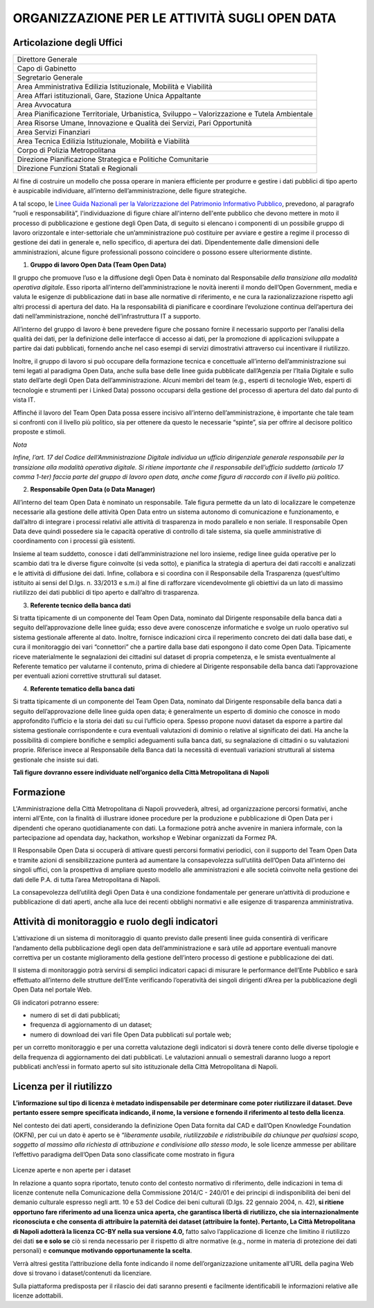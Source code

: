 ORGANIZZAZIONE PER LE ATTIVITÀ SUGLI OPEN DATA
==============================================

Articolazione degli Uffici
--------------------------

.. table:: la `Città Metropolitana di Napoli <http://www.cittametropolitana.na.it>`__, è strutturata 
   amministrativamente nelle Aree rappresentate di seguito:
   :class: first-column
   :name: Organigramma

+----------------------------------------------------------------------------------------------+
| Direttore Generale                                                                           |
+----------------------------------------------------------------------------------------------+
| Capo di Gabinetto                                                                            |
+----------------------------------------------------------------------------------------------+
| Segretario Generale                                                                          |
+----------------------------------------------------------------------------------------------+
| Area Amministrativa Edilizia Istituzionale, Mobilità e Viabilità                             |
+----------------------------------------------------------------------------------------------+
| Area Affari istituzionali, Gare, Stazione Unica Appaltante                                   |
+----------------------------------------------------------------------------------------------+
| Area Avvocatura                                                                              |
+----------------------------------------------------------------------------------------------+
| Area Pianificazione Territoriale, Urbanistica, Sviluppo – Valorizzazione e Tutela Ambientale |
+----------------------------------------------------------------------------------------------+
| Area Risorse Umane, Innovazione e Qualità dei Servizi, Pari Opportunità                      |
+----------------------------------------------------------------------------------------------+
| Area Servizi Finanziari                                                                      |
+----------------------------------------------------------------------------------------------+
| Area Tecnica Edilizia Istituzionale, Mobilità e Viabilità                                    |
+----------------------------------------------------------------------------------------------+
| Corpo di Polizia Metropolitana                                                               |
+----------------------------------------------------------------------------------------------+
| Direzione Pianificazione Strategica e Politiche Comunitarie                                  |
+----------------------------------------------------------------------------------------------+
| Direzione Funzioni Statali e Regionali                                                       |
+----------------------------------------------------------------------------------------------+

Al fine di costruire un modello che possa operare in maniera efficiente per produrre e gestire i dati pubblici di tipo aperto è auspicabile individuare, all’interno dell’amministrazione, delle figure strategiche.

A tal scopo, le `Linee Guida Nazionali per la Valorizzazione del Patrimonio Informativo Pubblico <http://lg-patrimonio-pubblico.readthedocs.io/it/latest/aspettiorg.html>`__, prevedono, al paragrafo “ruoli e responsabilità”, l'individuazione di figure chiare all'interno dell'ente pubblico che devono mettere in moto il processo di pubblicazione e gestione degli Open Data, di seguito si elencano i componenti di un possibile gruppo di lavoro orizzontale e inter-settoriale che un’amministrazione può costituire per avviare e gestire a regime il processo di gestione dei dati in generale e, nello specifico, di apertura dei dati. Dipendentemente dalle dimensioni delle amministrazioni, alcune figure professionali possono coincidere o possono essere ulteriormente distinte.

1. **Gruppo di lavoro Open Data (Team Open Data)**

Il gruppo che promuove l’uso e la diffusione degli Open Data è nominato dal Responsabile *della transizione alla modalità operativa digitale*. Esso riporta all’interno dell’amministrazione le novità inerenti il mondo dell’Open Government, media e valuta le esigenze di pubblicazione dati in base alle normative di riferimento, e ne cura la razionalizzazione rispetto agli altri processi di apertura del dato. Ha la responsabilità di pianificare e coordinare l’evoluzione continua dell’apertura dei dati nell’amministrazione, nonché dell’infrastruttura IT a supporto.

All’interno del gruppo di lavoro è bene prevedere figure che possano fornire il necessario supporto per l’analisi della qualità dei dati, per la definizione delle interfacce di accesso ai dati, per la promozione di applicazioni sviluppate a partire dai dati pubblicati, fornendo anche nel caso esempi di servizi dimostrativi attraverso cui incentivare il riutilizzo.

Inoltre, il gruppo di lavoro si può occupare della formazione tecnica e concettuale all’interno dell’amministrazione sui temi legati al paradigma Open Data, anche sulla base delle linee guida pubblicate dall’Agenzia per l’Italia Digitale e sullo stato dell’arte degli Open Data dell’amministrazione. Alcuni membri del team (e.g., esperti di tecnologie Web, esperti di tecnologie e strumenti per i Linked Data) possono occuparsi della gestione del processo di apertura del dato dal punto di vista IT.

Affinché il lavoro del Team Open Data possa essere incisivo all’interno dell’amministrazione, è importante che tale team si confronti con il livello più politico, sia per ottenere da questo le necessarie “spinte”, sia per offrire al decisore politico proposte e stimoli.

*Nota*

*Infine, l’art. 17 del Codice dell’Amministrazione Digitale individua un ufficio dirigenziale generale responsabile per la transizione alla modalità operativa digitale. Si ritiene importante che il responsabile dell’ufficio suddetto (articolo 17 comma 1-ter) faccia parte del gruppo di lavoro open data, anche come figura di raccordo con il livello più politico.*

2. **Responsabile Open Data (o Data Manager)**

All’interno del team Open Data è nominato un responsabile. Tale figura permette da un lato di localizzare le competenze necessarie alla gestione delle attività Open Data entro un sistema autonomo di comunicazione e funzionamento, e dall’altro di integrare i processi relativi alle attività di trasparenza in modo parallelo e non seriale. Il responsabile Open Data deve quindi possedere sia le capacità operative di controllo di tale sistema, sia quelle amministrative di coordinamento con i processi già esistenti.

Insieme al team suddetto, conosce i dati dell’amministrazione nel loro insieme, redige linee guida operative per lo scambio dati tra le diverse figure coinvolte (si veda sotto), e pianifica la strategia di apertura dei dati raccolti e analizzati e le attività di diffusione dei dati. Infine, collabora e si coordina con il Responsabile della Trasparenza (quest’ultimo istituito ai sensi del D.lgs. n. 33/2013 e s.m.i) al fine di rafforzare vicendevolmente gli obiettivi da un lato di massimo riutilizzo dei dati pubblici di tipo aperto e dall’altro di trasparenza.

3. **Referente tecnico della banca dati**

Si tratta tipicamente di un componente del Team Open Data, nominato dal Dirigente responsabile della banca dati a seguito dell’approvazione delle linee guida; esso deve avere conoscenze informatiche e svolge un ruolo operativo sul sistema gestionale afferente al dato. Inoltre, fornisce indicazioni circa il reperimento concreto dei dati dalla base dati, e cura il monitoraggio dei vari “connettori” che a partire dalla base dati espongono il dato come Open Data. Tipicamente riceve materialmente le segnalazioni dei cittadini sul dataset di propria competenza, e le smista eventualmente al Referente tematico per valutarne il contenuto, prima di chiedere al Dirigente responsabile della banca dati l’approvazione per eventuali azioni correttive strutturali sul dataset.

4. **Referente tematico della banca dati**

Si tratta tipicamente di un componente del Team Open Data, nominato dal Dirigente responsabile della banca dati a seguito dell’approvazione delle linee guida open data; è generalmente un esperto di dominio che conosce in modo approfondito l’ufficio e la storia dei dati su cui l’ufficio opera. Spesso propone nuovi dataset da esporre a partire dal sistema gestionale corrispondente e cura eventuali valutazioni di dominio o relative al significato dei dati. Ha anche la possibilità di compiere bonifiche e semplici adeguamenti sulla banca dati, su segnalazione di cittadini o su valutazioni proprie. Riferisce invece al Responsabile della Banca dati la necessità di eventuali variazioni strutturali al sistema gestionale che insiste sui dati.

**Tali figure dovranno essere individuate nell’organico della Città Metropolitana di Napoli**

Formazione
----------

L'Amministrazione della Città Metropolitana di Napoli provvederà, altresì, ad organizzazione percorsi formativi, anche interni all’Ente, con la finalità di illustrare idonee procedure per la produzione e pubblicazione di Open Data per i dipendenti che operano quotidianamente con dati. La formazione potrà anche avvenire in maniera informale, con la partecipazione ad opendata day, hackathon, workshop e Webinar organizzati da Formez PA.

Il Responsabile Open Data si occuperà di attivare questi percorsi formativi periodici, con il supporto del Team Open Data e tramite azioni di sensibilizzazione punterà ad aumentare la consapevolezza sull’utilità dell’Open Data all’interno dei singoli uffici, con la prospettiva di ampliare questo modello alle amministrazioni e alle società coinvolte nella gestione dei dati delle P.A. di tutta l’area Metropolitana di Napoli.

La consapevolezza dell’utilità degli Open Data è una condizione fondamentale per generare un’attività di produzione e pubblicazione di dati aperti, anche alla luce dei recenti obblighi normativi e alle esigenze di trasparenza amministrativa.

Attività di monitoraggio e ruolo degli indicatori
-------------------------------------------------

L’attivazione di un sistema di monitoraggio di quanto previsto dalle presenti linee guida consentirà di verificare l’andamento della pubblicazione degli open data dell’amministrazione e sarà utile ad apportare eventuali manovre correttiva per un costante miglioramento della gestione dell’intero processo di gestione e pubblicazione dei dati.

Il sistema di monitoraggio potrà servirsi di semplici indicatori capaci di misurare le performance dell’Ente Pubblico e sarà effettuato all’interno delle strutture dell’Ente verificando l’operatività dei singoli dirigenti d’Area per la pubblicazione degli Open Data nel portale Web.

Gli indicatori potranno essere:

-  numero di set di dati pubblicati;
-  frequenza di aggiornamento di un dataset;
-  numero di download dei vari file Open Data pubblicati sul portale web;

per un corretto monitoraggio e per una corretta valutazione degli indicatori si dovrà tenere conto delle diverse tipologie e della frequenza di aggiornamento dei dati pubblicati. Le valutazioni annuali o semestrali daranno luogo a report pubblicati anch’essi in formato aperto sul sito istituzionale della Città Metropolitana di Napoli.

Licenza per il riutilizzo
-------------------------

**L’informazione sul tipo di licenza è metadato indispensabile per determinare come poter riutilizzare il dataset. Deve pertanto essere sempre specificata indicando, il nome, la versione e fornendo il riferimento al testo della licenza**.

Nel contesto dei dati aperti, considerando la definizione Open Data fornita dal CAD e dall’Open Knowledge Foundation (OKFN), per cui un dato è aperto se è “\ *liberamente usabile, riutilizzabile e ridistribuibile da chiunque per qualsiasi scopo, soggetto al massimo alla richiesta di attribuzione e condivisione allo stesso modo*, le sole licenze ammesse per abilitare l’effettivo paradigma dell’Open Data sono classificate come mostrato in figura

.. figure:: /media/image10.png
   :width: 6.14063in
   :height: 4.23958in
   :align: center
   
Licenze aperte e non aperte per i dataset

In relazione a quanto sopra riportato, tenuto conto del contesto normativo di riferimento, delle indicazioni in tema di licenze contenute nella Comunicazione della Commissione 2014/C - 240/01 e dei principi di indisponibilità dei beni del demanio culturale espresso negli artt. 10 e 53 del Codice dei beni culturali (D.lgs. 22 gennaio 2004, n. 42), \ **si ritiene opportuno fare riferimento ad una licenza unica aperta, che garantisca libertà di riutilizzo, che sia internazionalmente riconosciuta e che consenta di attribuire la paternità dei dataset (attribuire la fonte). Pertanto, La Città Metropolitana di Napoli adotterà la licenza CC-BY nella sua versione 4.0,** fatto salvo l’applicazione di licenze che limitino il riutilizzo dei dati \ **se e solo se** ciò si renda necessario per il rispetto di altre normative (e.g., norme in materia di protezione dei dati personali) e \ **comunque motivando opportunamente la scelta**.

Verrà altresì gestita l’attribuzione della fonte indicando il nome dell’organizzazione unitamente all’URL della pagina Web dove si trovano i dataset/contenuti da licenziare.

Sulla piattaforma predisposta per il rilascio dei dati saranno presenti e facilmente identificabili le informazioni relative alle licenze adottabili.
